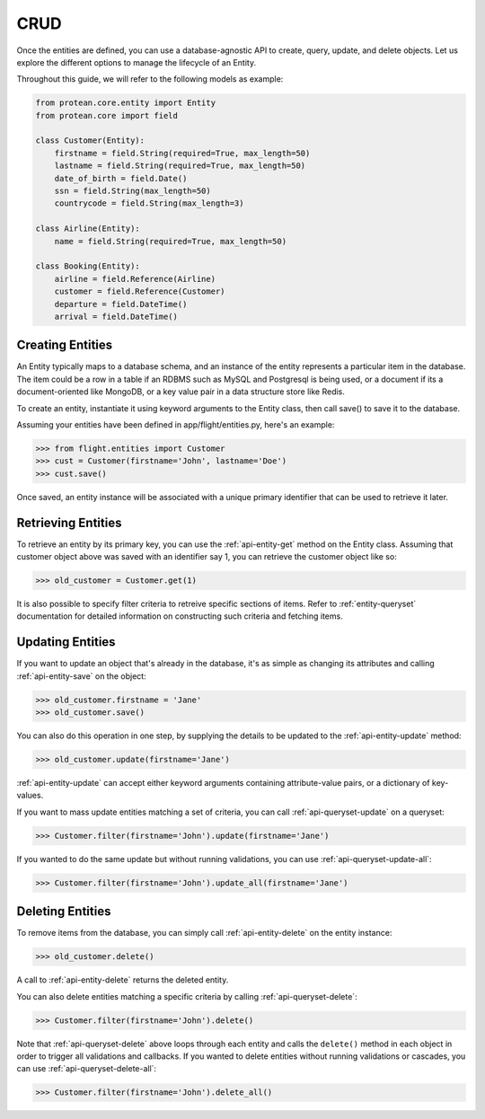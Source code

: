 .. _entity-lifecycle:

CRUD
----

Once the entities are defined, you can use a database-agnostic API to create, query, update, and delete objects. Let us explore the different options to manage the lifecycle of an Entity.

Throughout this guide, we will refer to the following models as example:

.. code-block:: python

    from protean.core.entity import Entity
    from protean.core import field

    class Customer(Entity):
        firstname = field.String(required=True, max_length=50)
        lastname = field.String(required=True, max_length=50)
        date_of_birth = field.Date()
        ssn = field.String(max_length=50)
        countrycode = field.String(max_length=3)

    class Airline(Entity):
        name = field.String(required=True, max_length=50)

    class Booking(Entity):
        airline = field.Reference(Airline)
        customer = field.Reference(Customer)
        departure = field.DateTime()
        arrival = field.DateTime()

Creating Entities
~~~~~~~~~~~~~~~~~

An Entity typically maps to a database schema, and an instance of the entity represents a particular item in the database. The item could be a row in a table if an RDBMS such as MySQL and Postgresql is being used, or a document if its a document-oriented like MongoDB, or a key value pair in a data structure store like Redis.

To create an entity, instantiate it using keyword arguments to the Entity class, then call save() to save it to the database.

Assuming your entities have been defined in app/flight/entities.py, here's an example:

.. code-block:: python

    >>> from flight.entities import Customer
    >>> cust = Customer(firstname='John', lastname='Doe')
    >>> cust.save()

.. seealso:: Refer to :ref:`documentation of save<api-entity-save>` for a list of advanced options that ``save()`` supports.

Once saved, an entity instance will be associated with a unique primary identifier that can be used to retrieve it later.

Retrieving Entities
~~~~~~~~~~~~~~~~~~~

To retrieve an entity by its primary key, you can use the :ref:`api-entity-get` method on the Entity class. Assuming that customer object above was saved with an identifier say 1, you can retrieve the customer object like so:

.. code-block:: python

    >>> old_customer = Customer.get(1)

It is also possible to specify filter criteria to retreive specific sections of items. Refer to :ref:`entity-queryset` documentation for detailed information on constructing such criteria and fetching items.

Updating Entities
~~~~~~~~~~~~~~~~~

If you want to update an object that's already in the database, it's as simple as changing its attributes and calling :ref:`api-entity-save` on the object:

.. code-block:: python

    >>> old_customer.firstname = 'Jane'
    >>> old_customer.save()

You can also do this operation in one step, by supplying the details to be updated to the :ref:`api-entity-update` method:

.. code-block:: python

    >>> old_customer.update(firstname='Jane')

:ref:`api-entity-update` can accept either keyword arguments containing attribute-value pairs, or a dictionary of key-values.

If you want to mass update entities matching a set of criteria, you can call :ref:`api-queryset-update` on a queryset:

.. code-block:: python

    >>> Customer.filter(firstname='John').update(firstname='Jane')

If you wanted to do the same update but without running validations, you can use :ref:`api-queryset-update-all`:

.. code-block:: python

    >>> Customer.filter(firstname='John').update_all(firstname='Jane')

Deleting Entities
~~~~~~~~~~~~~~~~~

To remove items from the database, you can simply call :ref:`api-entity-delete` on the entity instance:

.. code-block:: python

    >>> old_customer.delete()

A call to :ref:`api-entity-delete` returns the deleted entity.

You can also delete entities matching a specific criteria by calling :ref:`api-queryset-delete`:

.. code-block:: python

    >>> Customer.filter(firstname='John').delete()

Note that :ref:`api-queryset-delete` above loops through each entity and calls the ``delete()`` method in each object in order to trigger all validations and callbacks. If you wanted to delete entities without running validations or cascades, you can use :ref:`api-queryset-delete-all`:

.. code-block:: python

    >>> Customer.filter(firstname='John').delete_all()

